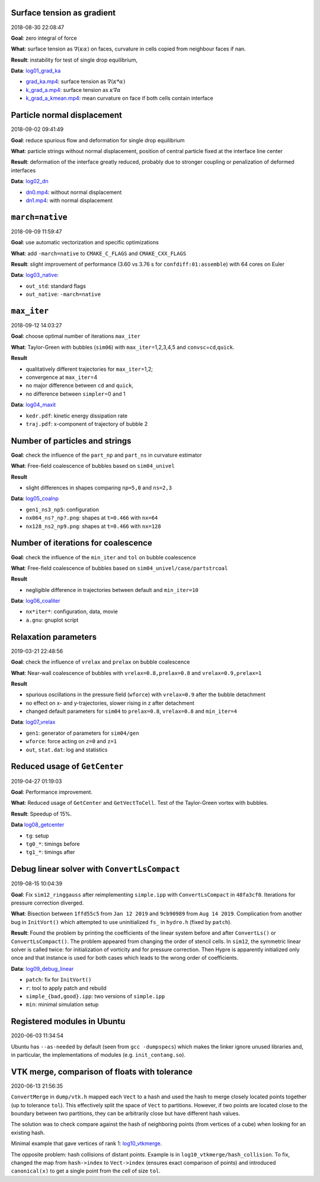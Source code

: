 Surface tension as gradient
---------------------------

2018-08-30 22:08:47

**Goal**: zero integral of force

**What**: surface tension as :math:`\nabla (\kappa \alpha)` on faces,
curvature in cells copied from neighbour faces if nan.

**Result**: instability for test of single drop equilibrium,

**Data**: `log01_grad_ka <log01_grad_ka>`__

-  `grad_ka.mp4 <log01_grad_ka/grad_ka.mp4>`__: surface tension as
   :math:`\nabla (\kappa * \alpha)`
-  `k_grad_a.mp4 <log01_grad_ka/k_grad_a.mp4>`__: surface tension as
   :math:`\kappa \nabla \alpha`
-  `k_grad_a_kmean.mp4 <log01_grad_ka/k_grad_a_kmean.mp4>`__: mean
   curvature on face if both cells contain interface

Particle normal displacement
----------------------------

2018-09-02 09:41:49

**Goal**: reduce spurious flow and deformation for single drop
equilibrium

**What**: particle strings without normal displacement, position of
central particle fixed at the interface line center

**Result**: deformation of the interface greatly reduced, probably due
to stronger coupling or penalization of deformed interfaces

**Data**: `log02_dn <log02_dn>`__

-  `dn0.mp4 <log02_dn/dn0.mp4>`__: without normal displacement
-  `dn1.mp4 <log02_dn/dn1.mp4>`__: with normal displacement

``march=native``
----------------

2018-09-09 11:59:47

**Goal**: use automatic vectorization and specific optimizations

**What**: add ``-march=native`` to ``CMAKE_C_FLAGS`` and
``CMAKE_CXX_FLAGS``

**Result**: slight improvement of performance (3.60 vs 3.76 s for
``confdiff:01:assemble``) with 64 cores on Euler

**Data**: `log03_native <log03_native>`__:

-  ``out_std``: standard flags
-  ``out_native``: ``-march=native``

``max_iter``
------------

2018-09-12 14:03:27

**Goal**: choose optimal number of iterations ``max_iter``

**What**: Taylor-Green with bubbles (``sim06``) with
``max_iter``\ =1,2,3,4,5 and ``convsc``\ =\ ``cd``,\ ``quick``.

**Result**

-  qualitatively different trajectories for ``max_iter``\ =1,2;
-  convergence at ``max_iter``\ =4
-  no major difference between ``cd`` and ``quick``,
-  no difference between ``simpler``\ =0 and 1

**Data**: `log04_maxit <log04_maxit>`__

-  ``kedr.pdf``: kinetic energy dissipation rate
-  ``traj.pdf``: x-component of trajectory of bubble 2

Number of particles and strings
-------------------------------

**Goal**: check the influence of the ``part_np`` and ``part_ns`` in
curvature estimator

**What**: Free-field coalescence of bubbles based on ``sim04_univel``

**Result**

-  slight differences in shapes comparing ``np=5,0`` and ``ns=2,3``

**Data**: `log05_coalnp <log05_coalnp>`__

-  ``gen1_ns3_np5``: configuration
-  ``nx064_ns?_np?.png``: shapes at ``t=0.466`` with ``nx=64``
-  ``nx128_ns2_np9.png``: shapes at ``t=0.466`` with ``nx=128``

Number of iterations for coalescence
------------------------------------

**Goal**: check the influence of the ``min_iter`` and ``tol`` on bubble
coalescence

**What**: Free-field coalescence of bubbles based on
``sim04_univel/case/partstrcoal``

**Result**

-  negligible difference in trajectories between default and
   ``min_iter=10``

**Data**: `log06_coaliter <log06_coaliter>`__

-  ``nx*iter*``: configuration, data, movie
-  ``a.gnu``: gnuplot script

Relaxation parameters
---------------------

2019-03-21 22:48:56

**Goal**: check the influence of ``vrelax`` and ``prelax`` on bubble
coalescence

**What**: Near-wall coalescence of bubbles with
``vrelax=0.8,prelax=0.8`` and ``vrelax=0.9,prelax=1``

**Result**

-  spurious oscillations in the pressure field (``wforce``) with
   ``vrelax=0.9`` after the bubble detachment
-  no effect on x- and y-trajectories, slower rising in z after
   detachment
-  changed default parameters for ``sim04`` to ``prelax=0.8``,
   ``vrelax=0.8`` and ``min_iter=4``

**Data**: `log07_vrelax <log07_vrelax>`__

-  ``gen1``: generator of parameters for ``sim04/gen``
-  ``wforce``: force acting on ``z=0`` and ``z=1``
-  ``out``, ``stat.dat``: log and statistics

Reduced usage of ``GetCenter``
------------------------------

2019-04-27 01:19:03

**Goal**: Performance improvement.

**What**: Reduced usage of ``GetCenter`` and ``GetVectToCell``. Test of
the Taylor-Green vortex with bubbles.

**Result**: Speedup of 15%.

**Data** `log08_getcenter <log08_getcenter>`__

-  ``tg``: setup
-  ``tg0_*``: timings before
-  ``tg1_*``: timings after

Debug linear solver with ``ConvertLsCompact``
---------------------------------------------

2019-08-15 10:04:39

**Goal**: Fix ``sim12_ringgauss`` after reimplementing ``simple.ipp``
with ``ConvertLsCompact`` in ``48fa3cf0``. Iterations for pressure
correction diverged.

**What**: Bisection between ``1ffd55c5`` from ``Jan 12 2019`` and
``9cb90989`` from ``Aug 14 2019``. Complication from another bug in
``InitVort()`` which attempted to use uninitialized ``fs_`` in
``hydro.h`` (fixed by ``patch``).

**Result**: Found the problem by printing the coefficients of the linear
system before and after ``ConvertLs()`` or ``ConvertLsCompact()``. The
problem appeared from changing the order of stencil cells. In ``sim12``,
the symmetric linear solver is called twice: for initialization of
vorticity and for pressure correction. Then Hypre is apparently
initialized only once and that instance is used for both cases which
leads to the wrong order of coefficients.

**Data**: `log09_debug_linear <log09_debug_linear>`__

-  ``patch``: fix for ``InitVort()``
-  ``r``: tool to apply patch and rebuild
-  ``simple_{bad,good}.ipp``: two versions of ``simple.ipp``
-  ``min``: minimal simulation setup

Registered modules in Ubuntu
----------------------------

2020-06-03 11:34:54

Ubuntu has ``--as-needed`` by default (seen from ``gcc -dumpspecs``)
which makes the linker ignore unused libraries
and, in particular, the implementations of modules (e.g. ``init_contang.so``).

VTK merge, comparison of floats with tolerance
----------------------------------------------

2020-06-13 21:56:35

``ConvertMerge`` in ``dump/vtk.h`` mapped each ``Vect`` to a hash
and used the hash to merge closely located points together
(up to tolerance ``tol``).
This effectively split the space of ``Vect`` to partitions.
However, if two points are located close to the boundary between
two partitions, they can be arbitrarily close but have
different hash values.

The solution was to check compare against the hash
of neighboring points (from vertices of a cube)
when looking for an existing hash.

Minimal example that gave vertices of rank 1: `log10_vtkmerge <log10_vtk_merge>`__.

The opposite problem: hash collisions of distant points.
Example is in ``log10_vtkmerge/hash_collision``.
To fix, changed the map from ``hash->index`` to ``Vect->index``
(ensures exact comparison of points)
and introduced ``canonical(x)`` to get a single point from the cell of
size ``tol``.
